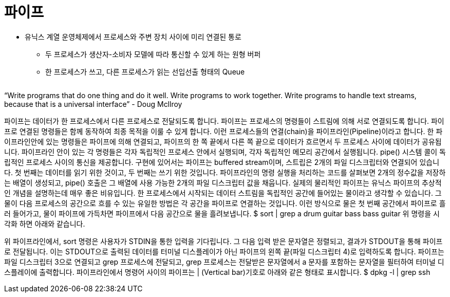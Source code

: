 = 파이프

* 유닉스 계열 운영체제에서 프로세스와 주변 장치 사이에 미리 연결된 통로
** 두 프로세스가 생산자-소비자 모델에 따라 통신할 수 있게 하는 원형 버퍼
** 한 프로세스가 쓰고, 다른 프로세스가 읽는 선입선출 형태의 Queue

[cols=1]
|===
|===

“Write programs that do one thing and do it well. Write programs to work together. Write programs to handle text streams, because that is a universal interface” - Doug Mcllroy

파이프는 데이터가 한 프로세스에서 다른 프로세스로 전달되도록 합니다. 파이프는 프로세스의 명령들이 스트림에 의해 서로 연결되도록 합니다. 파이프로 연결된 명령들은 함께 동작하여 최종 목적을 이룰 수 있게 합니다. 이런 프로세스들의 연결(chain)을 파이프라인(Pipeline)이라고 합니다. 한 파이프라인안에 있는 명령들은 파이프에 의해 연결되고, 파이프의 한 쪽 끝에서 다른 쪽 끝으로 데이터가 흐르면서 두 프로세스 사이에 데이터가 공유됩니다. 파이프라인 안이 있는 각 명령들은 각자 독립적인 프로세스 안에서 실행되며, 각자 독립적인 메모리 공간에서 실행됩니다. pipe() 시스템 콜이 독립적인 프로세스 사이의 통신을 제공합니다.
구현에 있어서는 파이프는 buffered stream이며, 스트립은 2개의 파일 디스크립터와 연결되어 있습니다. 첫 번째는 데이터를 읽기 위한 것이고, 두 번째는 쓰기 위한 것입니다. 파이프라인의 명령 실행을 처리하는 코드를 살펴보면 2개의 정수값을 저장하는 배열이 생성되고, pipe() 호출은 그 배열에 사용 가능한 2개의 파일 디스크립터 값을 채웁니다.
실제의 물리적인 파이프는 유닉스 파이프의 추상적인 개념을 설명하는데 매우 좋은 비유입니다. 한 프로세스에서 시작되는 데이터 스트림을 독립적인 공간에 들어있는 물이라고 생각할 수 있습니다. 그 물이 다음 프로세스의 공간으로 흐를 수 있는 유일한 방법은 각 공간을 파이프로 연결하는 것입니다. 이런 방식으로 물은 첫 번째 공간에서 파이프로 흘러 들어가고, 물이 파이프에 가득차면 파이프에서 다음 공간으로 물을 흘려보냅니다. 
$ sort | grep a
drum 
guitar
bass
bass
guitar
위 명령을 시각화 하면 아래와 같습니다.
 
위 파이프라인에서, sort 명령은 사용자가 STDIN을 통한 입력을 기다립니다. 그 다음 입력 받은 문자열은 정렬되고, 결과가 STDOUT을 통해 파이프로 전달됩니다. 이는 STDOUT으로 출력된 데이터를 터미널 디스플레이가 아닌 파이프의 왼쪽 끝(파일 디스크립터 4)로 입력하도록 합니다. 파이프는 파일 디스크립터 3으로 연결되고 grep 프로세스에 전달되고, grep 프로세스는 전달받은 문자열에서 a 문자를 포함하는 문자열을 필터하여 터미널 디스플레이에 출력합니다.
파이프라인에서 명령어 사이의 파이프는 | (Vertical bar)기호로 아래와 같은 형태로 표시합니다.
$ dpkg -l | grep ssh
